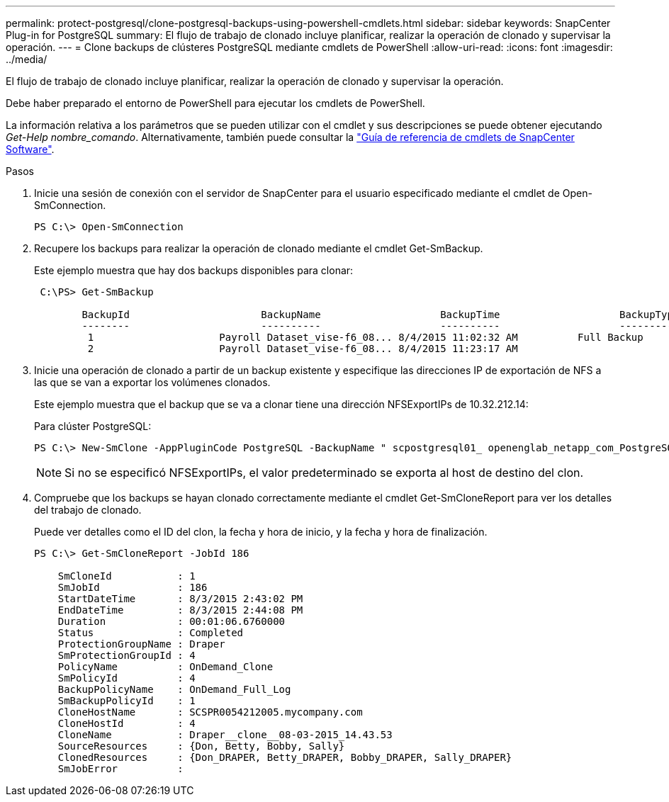 ---
permalink: protect-postgresql/clone-postgresql-backups-using-powershell-cmdlets.html 
sidebar: sidebar 
keywords: SnapCenter Plug-in for PostgreSQL 
summary: El flujo de trabajo de clonado incluye planificar, realizar la operación de clonado y supervisar la operación. 
---
= Clone backups de clústeres PostgreSQL mediante cmdlets de PowerShell
:allow-uri-read: 
:icons: font
:imagesdir: ../media/


[role="lead"]
El flujo de trabajo de clonado incluye planificar, realizar la operación de clonado y supervisar la operación.

Debe haber preparado el entorno de PowerShell para ejecutar los cmdlets de PowerShell.

La información relativa a los parámetros que se pueden utilizar con el cmdlet y sus descripciones se puede obtener ejecutando _Get-Help nombre_comando_. Alternativamente, también puede consultar la https://docs.netapp.com/us-en/snapcenter-cmdlets/index.html["Guía de referencia de cmdlets de SnapCenter Software"^].

.Pasos
. Inicie una sesión de conexión con el servidor de SnapCenter para el usuario especificado mediante el cmdlet de Open-SmConnection.
+
[listing]
----
PS C:\> Open-SmConnection
----
. Recupere los backups para realizar la operación de clonado mediante el cmdlet Get-SmBackup.
+
Este ejemplo muestra que hay dos backups disponibles para clonar:

+
[listing]
----
 C:\PS> Get-SmBackup

        BackupId                      BackupName                    BackupTime                    BackupType
        --------                      ----------                    ----------                    ----------
         1                     Payroll Dataset_vise-f6_08... 8/4/2015 11:02:32 AM          Full Backup
         2                     Payroll Dataset_vise-f6_08... 8/4/2015 11:23:17 AM
----
. Inicie una operación de clonado a partir de un backup existente y especifique las direcciones IP de exportación de NFS a las que se van a exportar los volúmenes clonados.
+
Este ejemplo muestra que el backup que se va a clonar tiene una dirección NFSExportIPs de 10.32.212.14:

+
Para clúster PostgreSQL:

+
[listing]
----
PS C:\> New-SmClone -AppPluginCode PostgreSQL -BackupName " scpostgresql01_ openenglab_netapp_com_PostgreSQL_postgres_5432_06-26-2024_00_33_41_1570" -Resources @{"Host"=" 10.32.212.13";"Uid"="postgres_5432"} -port 2345 -CloneToHost 10.32.212.14
----
+

NOTE: Si no se especificó NFSExportIPs, el valor predeterminado se exporta al host de destino del clon.

. Compruebe que los backups se hayan clonado correctamente mediante el cmdlet Get-SmCloneReport para ver los detalles del trabajo de clonado.
+
Puede ver detalles como el ID del clon, la fecha y hora de inicio, y la fecha y hora de finalización.

+
[listing]
----
PS C:\> Get-SmCloneReport -JobId 186

    SmCloneId           : 1
    SmJobId             : 186
    StartDateTime       : 8/3/2015 2:43:02 PM
    EndDateTime         : 8/3/2015 2:44:08 PM
    Duration            : 00:01:06.6760000
    Status              : Completed
    ProtectionGroupName : Draper
    SmProtectionGroupId : 4
    PolicyName          : OnDemand_Clone
    SmPolicyId          : 4
    BackupPolicyName    : OnDemand_Full_Log
    SmBackupPolicyId    : 1
    CloneHostName       : SCSPR0054212005.mycompany.com
    CloneHostId         : 4
    CloneName           : Draper__clone__08-03-2015_14.43.53
    SourceResources     : {Don, Betty, Bobby, Sally}
    ClonedResources     : {Don_DRAPER, Betty_DRAPER, Bobby_DRAPER, Sally_DRAPER}
    SmJobError          :
----

